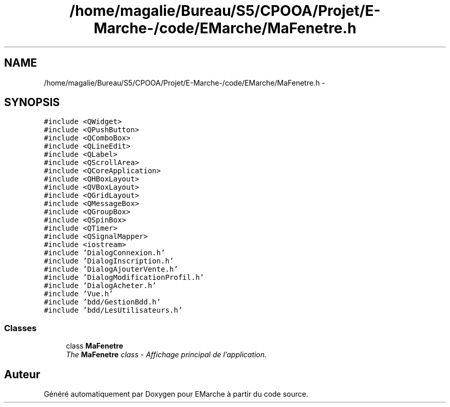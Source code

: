.TH "/home/magalie/Bureau/S5/CPOOA/Projet/E-Marche-/code/EMarche/MaFenetre.h" 3 "Vendredi 18 Décembre 2015" "Version 6" "EMarche" \" -*- nroff -*-
.ad l
.nh
.SH NAME
/home/magalie/Bureau/S5/CPOOA/Projet/E-Marche-/code/EMarche/MaFenetre.h \- 
.SH SYNOPSIS
.br
.PP
\fC#include <QWidget>\fP
.br
\fC#include <QPushButton>\fP
.br
\fC#include <QComboBox>\fP
.br
\fC#include <QLineEdit>\fP
.br
\fC#include <QLabel>\fP
.br
\fC#include <QScrollArea>\fP
.br
\fC#include <QCoreApplication>\fP
.br
\fC#include <QHBoxLayout>\fP
.br
\fC#include <QVBoxLayout>\fP
.br
\fC#include <QGridLayout>\fP
.br
\fC#include <QMessageBox>\fP
.br
\fC#include <QGroupBox>\fP
.br
\fC#include <QSpinBox>\fP
.br
\fC#include <QTimer>\fP
.br
\fC#include <QSignalMapper>\fP
.br
\fC#include <iostream>\fP
.br
\fC#include 'DialogConnexion\&.h'\fP
.br
\fC#include 'DialogInscription\&.h'\fP
.br
\fC#include 'DialogAjouterVente\&.h'\fP
.br
\fC#include 'DialogModificationProfil\&.h'\fP
.br
\fC#include 'DialogAcheter\&.h'\fP
.br
\fC#include 'Vue\&.h'\fP
.br
\fC#include 'bdd/GestionBdd\&.h'\fP
.br
\fC#include 'bdd/LesUtilisateurs\&.h'\fP
.br

.SS "Classes"

.in +1c
.ti -1c
.RI "class \fBMaFenetre\fP"
.br
.RI "\fIThe \fBMaFenetre\fP class - Affichage principal de l'application\&. \fP"
.in -1c
.SH "Auteur"
.PP 
Généré automatiquement par Doxygen pour EMarche à partir du code source\&.
